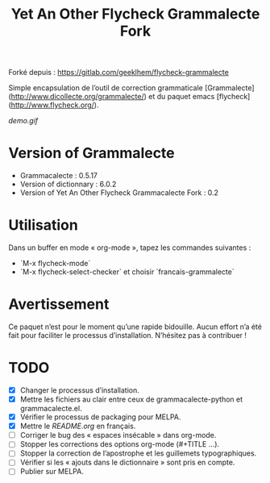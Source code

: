 #+TITLE: Yet An Other Flycheck Grammalecte Fork

Forké depuis : https://gitlab.com/geeklhem/flycheck-grammalecte

Simple encapsulation de l’outil de correction grammaticale [Grammalecte](http://www.dicollecte.org/grammalecte/) et du paquet emacs [flycheck](http://www.flycheck.org/).

[[demo.gif]]


* Version of Grammalecte
  - Grammacalecte : 0.5.17
  - Version of dictionnary : 6.0.2
  - Version of Yet An Other Flycheck Grammacalecte Fork : 0.2

* Utilisation

  Dans un buffer en mode « org-mode », tapez les commandes suivantes :
  - `M-x flycheck-mode`
  - `M-x flycheck-select-checker` et choisir `francais-grammalecte`

* Avertissement

  Ce paquet n’est pour le moment qu’une rapide bidouille. Aucun effort n’a été fait pour faciliter le processus d’installation. N’hésitez pas à contribuer !

* TODO
  - [X] Changer le processus d’installation.
  - [X] Mettre les fichiers au clair entre ceux de grammacalecte-python et grammacalecte.el.
  - [X] Vérifier le processus de packaging pour MELPA.
  - [X] Mettre le [[README.org]] en français.
  - [ ] Corriger le bug des « espaces insécable » dans org-mode.
  - [ ] Stopper les corrections des options org-mode (#+TITLE ...).
  - [ ] Stopper la correction de l’apostrophe et les guillemets typographiques.
  - [ ] Vérifier si les « ajouts dans le dictionnaire » sont pris en compte.
  - [ ] Publier sur MELPA.
